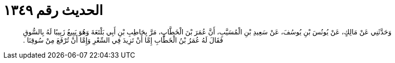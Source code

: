 
= الحديث رقم ١٣٤٩

[quote.hadith]
وَحَدَّثَنِي عَنْ مَالِكٍ، عَنْ يُونُسَ بْنِ يُوسُفَ، عَنْ سَعِيدِ بْنِ الْمُسَيَّبِ، أَنَّ عُمَرَ بْنَ الْخَطَّابِ، مَرَّ بِحَاطِبِ بْنِ أَبِي بَلْتَعَةَ وَهُوَ يَبِيعُ زَبِيبًا لَهُ بِالسُّوقِ فَقَالَ لَهُ عُمَرُ بْنُ الْخَطَّابِ إِمَّا أَنْ تَزِيدَ فِي السِّعْرِ وَإِمَّا أَنْ تُرْفَعَ مِنْ سُوقِنَا ‏.‏
